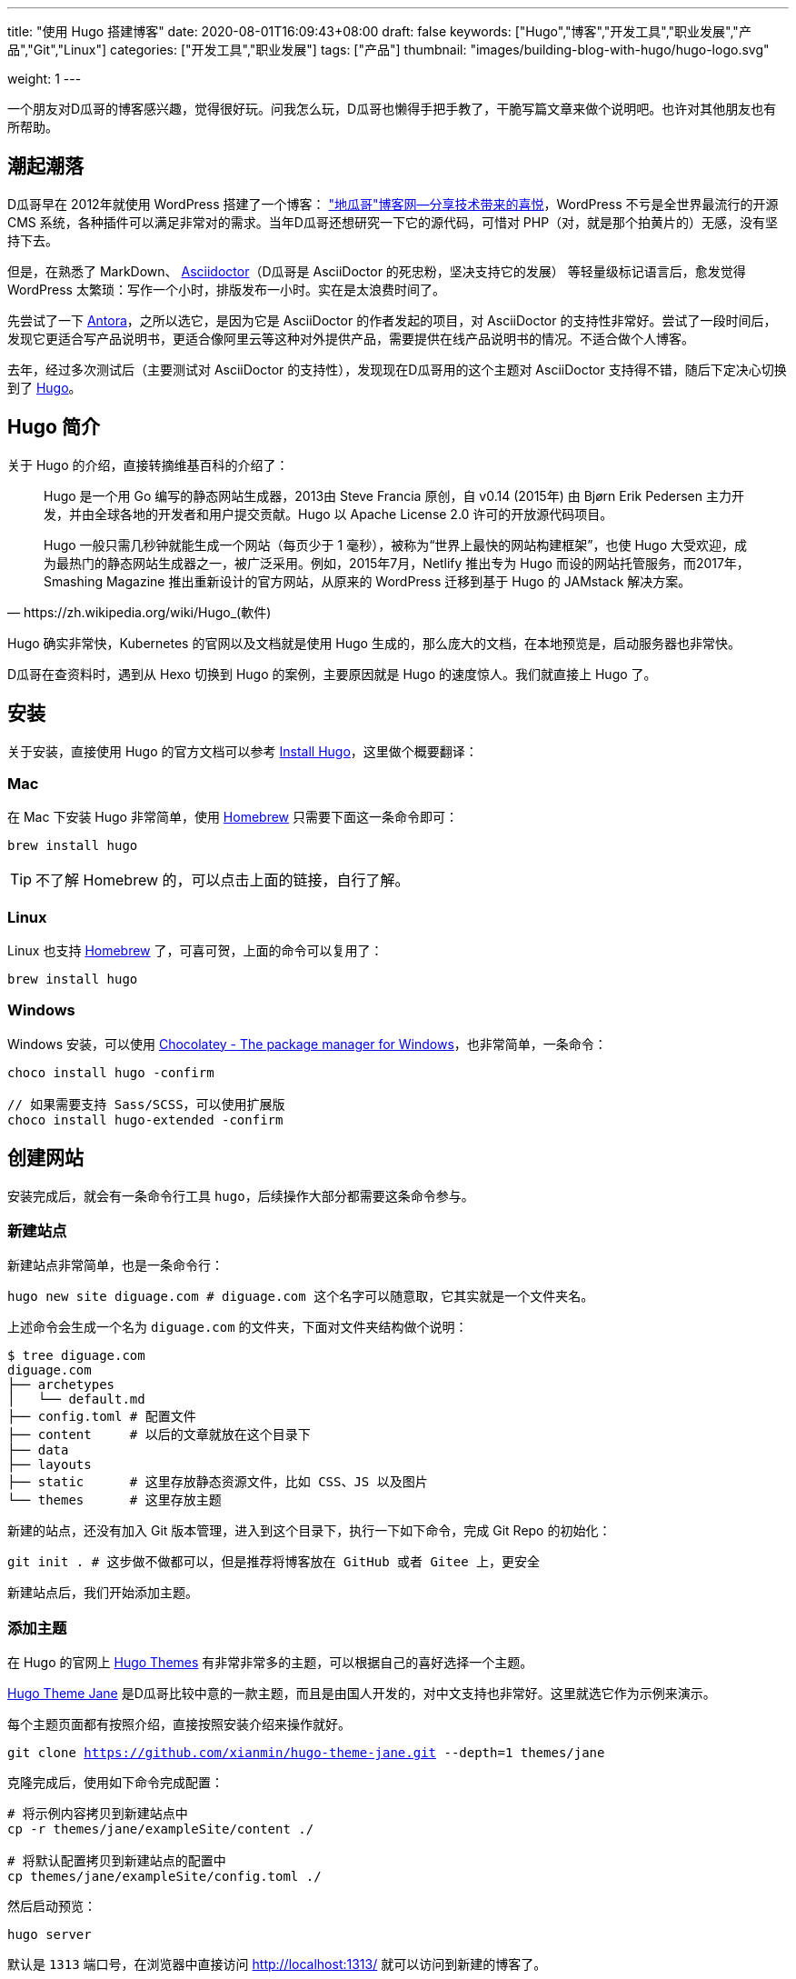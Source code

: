 ---
title: "使用 Hugo 搭建博客"
date: 2020-08-01T16:09:43+08:00
draft: false
keywords: ["Hugo","博客","开发工具","职业发展","产品","Git","Linux"]
categories: ["开发工具","职业发展"]
tags: ["产品"]
thumbnail: "images/building-blog-with-hugo/hugo-logo.svg"

weight: 1
---

:source-highlighter: pygments
:pygments-style: monokai
:pygments-linenums-mode: table
:source_attr: indent=0,subs="attributes,verbatim,quotes,macros"
:image_attr: align=center,width=100%
:icons: font


一个朋友对D瓜哥的博客感兴趣，觉得很好玩。问我怎么玩，D瓜哥也懒得手把手教了，干脆写篇文章来做个说明吧。也许对其他朋友也有所帮助。

== 潮起潮落

D瓜哥早在 2012年就使用 WordPress 搭建了一个博客： https://wordpress.diguage.com/["地瓜哥"博客网—分享技术带来的喜悦^]，WordPress 不亏是全世界最流行的开源 CMS 系统，各种插件可以满足非常对的需求。当年D瓜哥还想研究一下它的源代码，可惜对 PHP（对，就是那个拍黄片的）无感，没有坚持下去。

但是，在熟悉了 MarkDown、 https://asciidoctor.org/[Asciidoctor^]（D瓜哥是 AsciiDoctor 的死忠粉，坚决支持它的发展） 等轻量级标记语言后，愈发觉得 WordPress 太繁琐：写作一个小时，排版发布一小时。实在是太浪费时间了。

先尝试了一下 https://antora.org/[Antora^]，之所以选它，是因为它是 AsciiDoctor 的作者发起的项目，对 AsciiDoctor 的支持性非常好。尝试了一段时间后，发现它更适合写产品说明书，更适合像阿里云等这种对外提供产品，需要提供在线产品说明书的情况。不适合做个人博客。

去年，经过多次测试后（主要测试对 AsciiDoctor 的支持性），发现现在D瓜哥用的这个主题对 AsciiDoctor 支持得不错，随后下定决心切换到了 https://gohugo.io/[Hugo^]。

== Hugo 简介

关于 Hugo 的介绍，直接转摘维基百科的介绍了：

[quote, https://zh.wikipedia.org/wiki/Hugo_(軟件)]
____
Hugo 是一个用 Go 编写的静态网站生成器，2013由 Steve Francia 原创，自 v0.14 (2015年) 由 Bjørn Erik Pedersen 主力开发，并由全球各地的开发者和用户提交贡献。Hugo 以 Apache License 2.0 许可的开放源代码项目。

Hugo 一般只需几秒钟就能生成一个网站（每页少于 1 毫秒），被称为“世界上最快的网站构建框架”，也使 Hugo 大受欢迎，成为最热门的静态网站生成器之一，被广泛采用。例如，2015年7月，Netlify 推出专为 Hugo 而设的网站托管服务，而2017年，Smashing Magazine 推出重新设计的官方网站，从原来的 WordPress 迁移到基于 Hugo 的 JAMstack 解决方案。
____

Hugo 确实非常快，Kubernetes 的官网以及文档就是使用 Hugo 生成的，那么庞大的文档，在本地预览是，启动服务器也非常快。

D瓜哥在查资料时，遇到从 Hexo 切换到 Hugo 的案例，主要原因就是 Hugo 的速度惊人。我们就直接上 Hugo 了。


== 安装

关于安装，直接使用 Hugo 的官方文档可以参考 https://gohugo.io/getting-started/installing/[Install Hugo^]，这里做个概要翻译：

=== Mac

在 Mac 下安装 Hugo 非常简单，使用 https://brew.sh/index_zh-cn[Homebrew^] 只需要下面这一条命令即可：

[source,bash,{source_attr}]
----
brew install hugo
----

TIP: 不了解 Homebrew 的，可以点击上面的链接，自行了解。

=== Linux

Linux 也支持 https://docs.brew.sh/Homebrew-on-Linux[Homebrew^] 了，可喜可贺，上面的命令可以复用了：

[source,bash,{source_attr}]
----
brew install hugo
----

=== Windows

Windows 安装，可以使用 https://chocolatey.org/[Chocolatey - The package manager for Windows^]，也非常简单，一条命令：

[source,bash,{source_attr}]
----
choco install hugo -confirm

// 如果需要支持 Sass/SCSS，可以使用扩展版 
choco install hugo-extended -confirm
----

== 创建网站

安装完成后，就会有一条命令行工具 `hugo`，后续操作大部分都需要这条命令参与。

=== 新建站点

新建站点非常简单，也是一条命令行：

[source,bash,{source_attr}]
----
hugo new site diguage.com # diguage.com 这个名字可以随意取，它其实就是一个文件夹名。
----

上述命令会生成一个名为 `diguage.com` 的文件夹，下面对文件夹结构做个说明：

[source,bash,{source_attr}]
----
$ tree diguage.com
diguage.com
├── archetypes
│   └── default.md
├── config.toml # 配置文件
├── content     # 以后的文章就放在这个目录下
├── data
├── layouts     
├── static      # 这里存放静态资源文件，比如 CSS、JS 以及图片
└── themes      # 这里存放主题
----

新建的站点，还没有加入 Git 版本管理，进入到这个目录下，执行一下如下命令，完成 Git Repo 的初始化：

[source,bash,{source_attr}]
----
git init . # 这步做不做都可以，但是推荐将博客放在 GitHub 或者 Gitee 上，更安全
----

新建站点后，我们开始添加主题。

=== 添加主题

在 Hugo 的官网上 https://themes.gohugo.io/[Hugo Themes^] 有非常非常多的主题，可以根据自己的喜好选择一个主题。

https://themes.gohugo.io/hugo-theme-jane/[Hugo Theme Jane^] 是D瓜哥比较中意的一款主题，而且是由国人开发的，对中文支持也非常好。这里就选它作为示例来演示。

每个主题页面都有按照介绍，直接按照安装介绍来操作就好。

[source,bash,{source_attr}]
----
git clone https://github.com/xianmin/hugo-theme-jane.git --depth=1 themes/jane
----

克隆完成后，使用如下命令完成配置：

[source,bash,{source_attr}]
----
# 将示例内容拷贝到新建站点中
cp -r themes/jane/exampleSite/content ./

# 将默认配置拷贝到新建站点的配置中
cp themes/jane/exampleSite/config.toml ./
----

然后启动预览：

[source,bash,{source_attr}]
----
hugo server
----

默认是 `1313` 端口号，在浏览器中直接访问 http://localhost:1313/ 就可以访问到新建的博客了。

根据自己的需要，修改根目录下的 `config.toml` 文件，来修改自己站点的配置。


== 附加工具推荐

=== 轻量级标记语言

使用 Hugo 搭配轻量级标记语言才是绝配！轻量级标记语言在增加稍许复杂性的情况下，可以大大提高文档的美观性和可读性。所以，可乐而不为？

这里，推荐两款轻量级标记语言。

==== AsciiDoctor

首先，推荐的是 https://asciidoctor.org/[Asciidoctor^]。本网站的所有文档都是使用 AsciiDoctor 格式来书写的。

Asciidoctor 是一套处理 AsciiDoc 的完整工具链。同时，还提供了非常完善的文档。这样，几乎可以一站式解决常见问题，而不用找各种插件来搭积木。

AsciiDoctor 在比 MarkDown 复杂度上增加了一点点，但是功能却强大好多好多倍！如果说 MarkDown 是出版界的小学生，那么 AsciiDoctor 就是出版界的大学毕业生。（在 GitHub 上读到的一句话，原文找不到了。）O'Reilly 就基于 AsciiDoctor 开发了在线图书编辑系统。

常用的文档有这么几个：

. https://asciidoctor.org/docs/asciidoc-syntax-quick-reference/[AsciiDoc Syntax Quick Reference^] -- 这是一个入门文档。常见的功能基本都可以找到说明介绍。如果想玩高级功能，可以去下面文档查找。
. https://asciidoctor.org/docs/user-manual/[Asciidoctor User Manual^] -- 这是 AsciiDoctor 的完整文档，五花八门的功能介绍都可以找到。找不到可以去 https://github.com/asciidoctor/asciidoctor[GitHub^] 上提 Issue，如果用英文，一般一天之内就会有人回复的。
. https://github.com/asciidoctor/asciidoctor-diagram[AsciiDoctor Diagram^] -- 需要图表支持的，这里提供了丰富的图表集成。
. https://github.com/asciidoctor/asciidoctor-pdf[AsciiDoctor PDF^] -- 想要直接转化成 PDF，没问题，这个工具就能帮你搞定！

==== MarkDown

坦白讲，MarkDown 是D瓜哥最早接触的轻量级标记语言。也是目前使用最广泛的轻量级标记语言。GitHub，Gitlab 以及很多工具都有完善地支持！

MarkDown 也是 Hugo 原生支持的标记语言，渲染速度非常快。同时，还支持很多简码（shortcode）。如果第一次接触，为了省去不必要的麻烦，建议从 MarkDown 玩起。

但是，MarkDown 美中不足的是，它没有标准化，有非常多的方言和扩展。这里给几个比较

. https://www.markdownguide.org/basic-syntax/[Markdown Guide: Basic Syntax^] -- 这是一个可读性非常好的 MarkDown 教程，可以从这里开始。
. https://www.markdowntutorial.com/lesson/1/[Markdown Tutorial^] -- 这是一个交互教程。
. https://github.github.com/gfm/[GitHub Flavored Markdown Spec^] -- GitHub 改进过的 MarkDown，玩 GitHub 必备。
. https://mmark.miek.nl/post/syntax/#title-block[Syntax | Mmark: powerful markdown parser^] -- 这是 hugo 支持的 MarkDown 格式。做个作为备查，或者你想玩高级玩法的时候的一个参考资料。

上面给的文档很多，找一个自己感兴趣的，通读下来，各种语法实验一遍，学会就行。不必全部通读。

=== 主题推荐

Hugo 的主题特别特别多，这里推荐两款私以为比较漂亮的主题：

==== Jane

https://themes.gohugo.io/hugo-theme-jane/[Hugo Theme Jane^] 应该是国人开发的一个主题。对中文支持得比较好，整体页面也简洁大方，干净利落。并且响应性和移动友好性也都特别棒。

image::/images/building-blog-with-hugo/hugo-theme-jane.png[{image_attr},title="Hugo Theme Jane",alt="Hugo Theme Jane",width="98%"]

==== Mainroad

https://themes.gohugo.io/mainroad/[Hugo Themes Mainroad^] 是我目前正在使用的主题，通过添加 CSS 可以很好的支持 AsciiDoctor。美中不足的是，它原生不支持“归档”页面。等有机会，D瓜哥把自己改造后的主题发布出来。

image::/images/building-blog-with-hugo/hugo-theme-mainroad.png[{image_attr},title="Hugo Theme Mainroad",alt="Hugo Theme Mainroad",width="98%"]

=== VS Code 插件

https://marketplace.visualstudio.com/items?itemName=akmittal.hugofy[hugofy^] 是 VS Code 下的一个插件，可以方便我们创建文章，非常方便，推荐。

=== 自动发布

D瓜哥推荐把博客的 Repo 放在 GitHub 上，使用 GitHub Action 可以非常方便地发布到 GitHub Pages，简直爽得不要不要的。

image::/images/building-blog-with-hugo/github-action-for-hugo.svg[{image_attr},title="Hugo to GH Pages",alt="Hugo to GH Pages",width="98%"]

https://github.com/marketplace/actions/hugo-to-gh-pages[Hugo to GH Pages^] 就是这样一个 GitHub Action 插件。大家可以尝试一下。

大家还有什么问题，欢迎留言讨论……

== 参考资料

. https://github.com/marketplace/actions/hugo-to-gh-pages[Hugo to GH Pages · Actions · GitHub Marketplace^]